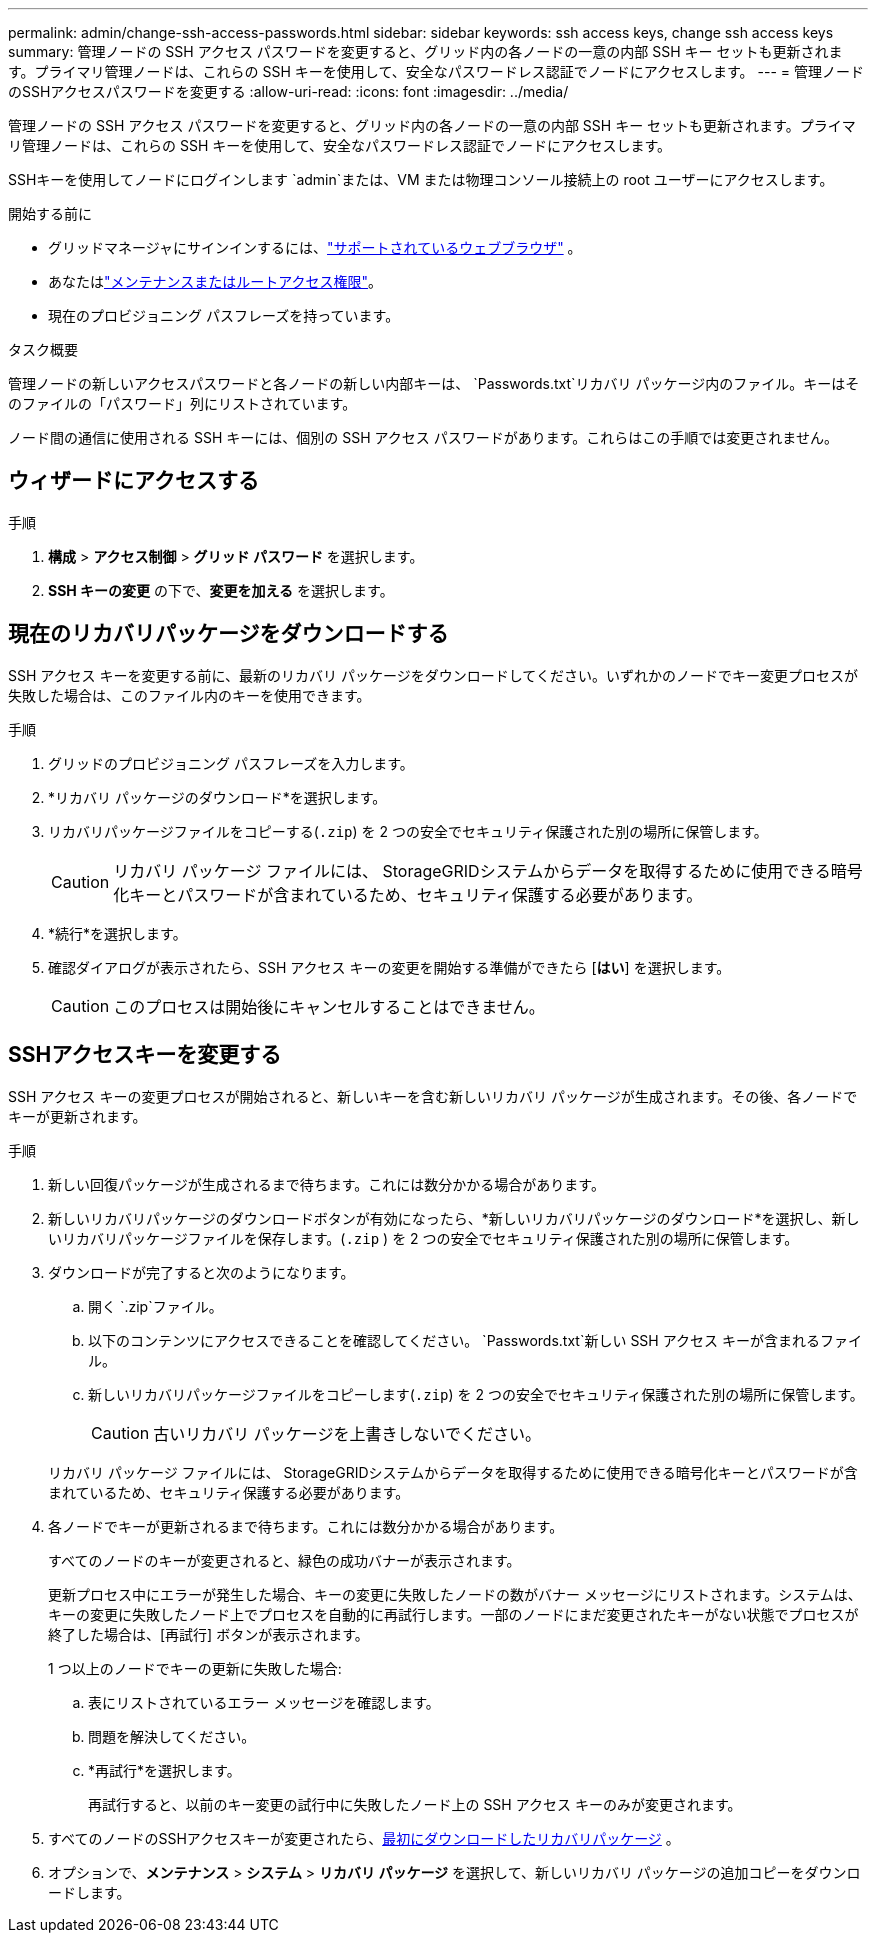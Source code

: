 ---
permalink: admin/change-ssh-access-passwords.html 
sidebar: sidebar 
keywords: ssh access keys, change ssh access keys 
summary: 管理ノードの SSH アクセス パスワードを変更すると、グリッド内の各ノードの一意の内部 SSH キー セットも更新されます。プライマリ管理ノードは、これらの SSH キーを使用して、安全なパスワードレス認証でノードにアクセスします。 
---
= 管理ノードのSSHアクセスパスワードを変更する
:allow-uri-read: 
:icons: font
:imagesdir: ../media/


[role="lead"]
管理ノードの SSH アクセス パスワードを変更すると、グリッド内の各ノードの一意の内部 SSH キー セットも更新されます。プライマリ管理ノードは、これらの SSH キーを使用して、安全なパスワードレス認証でノードにアクセスします。

SSHキーを使用してノードにログインします `admin`または、VM または物理コンソール接続上の root ユーザーにアクセスします。

.開始する前に
* グリッドマネージャにサインインするには、link:../admin/web-browser-requirements.html["サポートされているウェブブラウザ"] 。
* あなたはlink:admin-group-permissions.html["メンテナンスまたはルートアクセス権限"]。
* 現在のプロビジョニング パスフレーズを持っています。


.タスク概要
管理ノードの新しいアクセスパスワードと各ノードの新しい内部キーは、 `Passwords.txt`リカバリ パッケージ内のファイル。キーはそのファイルの「パスワード」列にリストされています。

ノード間の通信に使用される SSH キーには、個別の SSH アクセス パスワードがあります。これらはこの手順では変更されません。



== ウィザードにアクセスする

.手順
. *構成* > *アクセス制御* > *グリッド パスワード* を選択します。
. *SSH キーの変更* の下で、*変更を加える* を選択します。




== [[download-current]]現在のリカバリパッケージをダウンロードする

SSH アクセス キーを変更する前に、最新のリカバリ パッケージをダウンロードしてください。いずれかのノードでキー変更プロセスが失敗した場合は、このファイル内のキーを使用できます。

.手順
. グリッドのプロビジョニング パスフレーズを入力します。
. *リカバリ パッケージのダウンロード*を選択します。
. リカバリパッケージファイルをコピーする(`.zip`) を 2 つの安全でセキュリティ保護された別の場所に保管します。
+

CAUTION: リカバリ パッケージ ファイルには、 StorageGRIDシステムからデータを取得するために使用できる暗号化キーとパスワードが含まれているため、セキュリティ保護する必要があります。

. *続行*を選択します。
. 確認ダイアログが表示されたら、SSH アクセス キーの変更を開始する準備ができたら [*はい*] を選択します。
+

CAUTION: このプロセスは開始後にキャンセルすることはできません。





== SSHアクセスキーを変更する

SSH アクセス キーの変更プロセスが開始されると、新しいキーを含む新しいリカバリ パッケージが生成されます。その後、各ノードでキーが更新されます。

.手順
. 新しい回復パッケージが生成されるまで待ちます。これには数分かかる場合があります。
. 新しいリカバリパッケージのダウンロードボタンが有効になったら、*新しいリカバリパッケージのダウンロード*を選択し、新しいリカバリパッケージファイルを保存します。(`.zip` ) を 2 つの安全でセキュリティ保護された別の場所に保管します。
. ダウンロードが完了すると次のようになります。
+
.. 開く `.zip`ファイル。
.. 以下のコンテンツにアクセスできることを確認してください。 `Passwords.txt`新しい SSH アクセス キーが含まれるファイル。
.. 新しいリカバリパッケージファイルをコピーします(`.zip`) を 2 つの安全でセキュリティ保護された別の場所に保管します。
+

CAUTION: 古いリカバリ パッケージを上書きしないでください。

+
リカバリ パッケージ ファイルには、 StorageGRIDシステムからデータを取得するために使用できる暗号化キーとパスワードが含まれているため、セキュリティ保護する必要があります。



. 各ノードでキーが更新されるまで待ちます。これには数分かかる場合があります。
+
すべてのノードのキーが変更されると、緑色の成功バナーが表示されます。

+
更新プロセス中にエラーが発生した場合、キーの変更に失敗したノードの数がバナー メッセージにリストされます。システムは、キーの変更に失敗したノード上でプロセスを自動的に再試行します。一部のノードにまだ変更されたキーがない状態でプロセスが終了した場合は、[再試行] ボタンが表示されます。

+
1 つ以上のノードでキーの更新に失敗した場合:

+
.. 表にリストされているエラー メッセージを確認します。
.. 問題を解決してください。
.. *再試行*を選択します。
+
再試行すると、以前のキー変更の試行中に失敗したノード上の SSH アクセス キーのみが変更されます。



. すべてのノードのSSHアクセスキーが変更されたら、<<download-current,最初にダウンロードしたリカバリパッケージ>> 。
. オプションで、*メンテナンス* > *システム* > *リカバリ パッケージ* を選択して、新しいリカバリ パッケージの追加コピーをダウンロードします。


